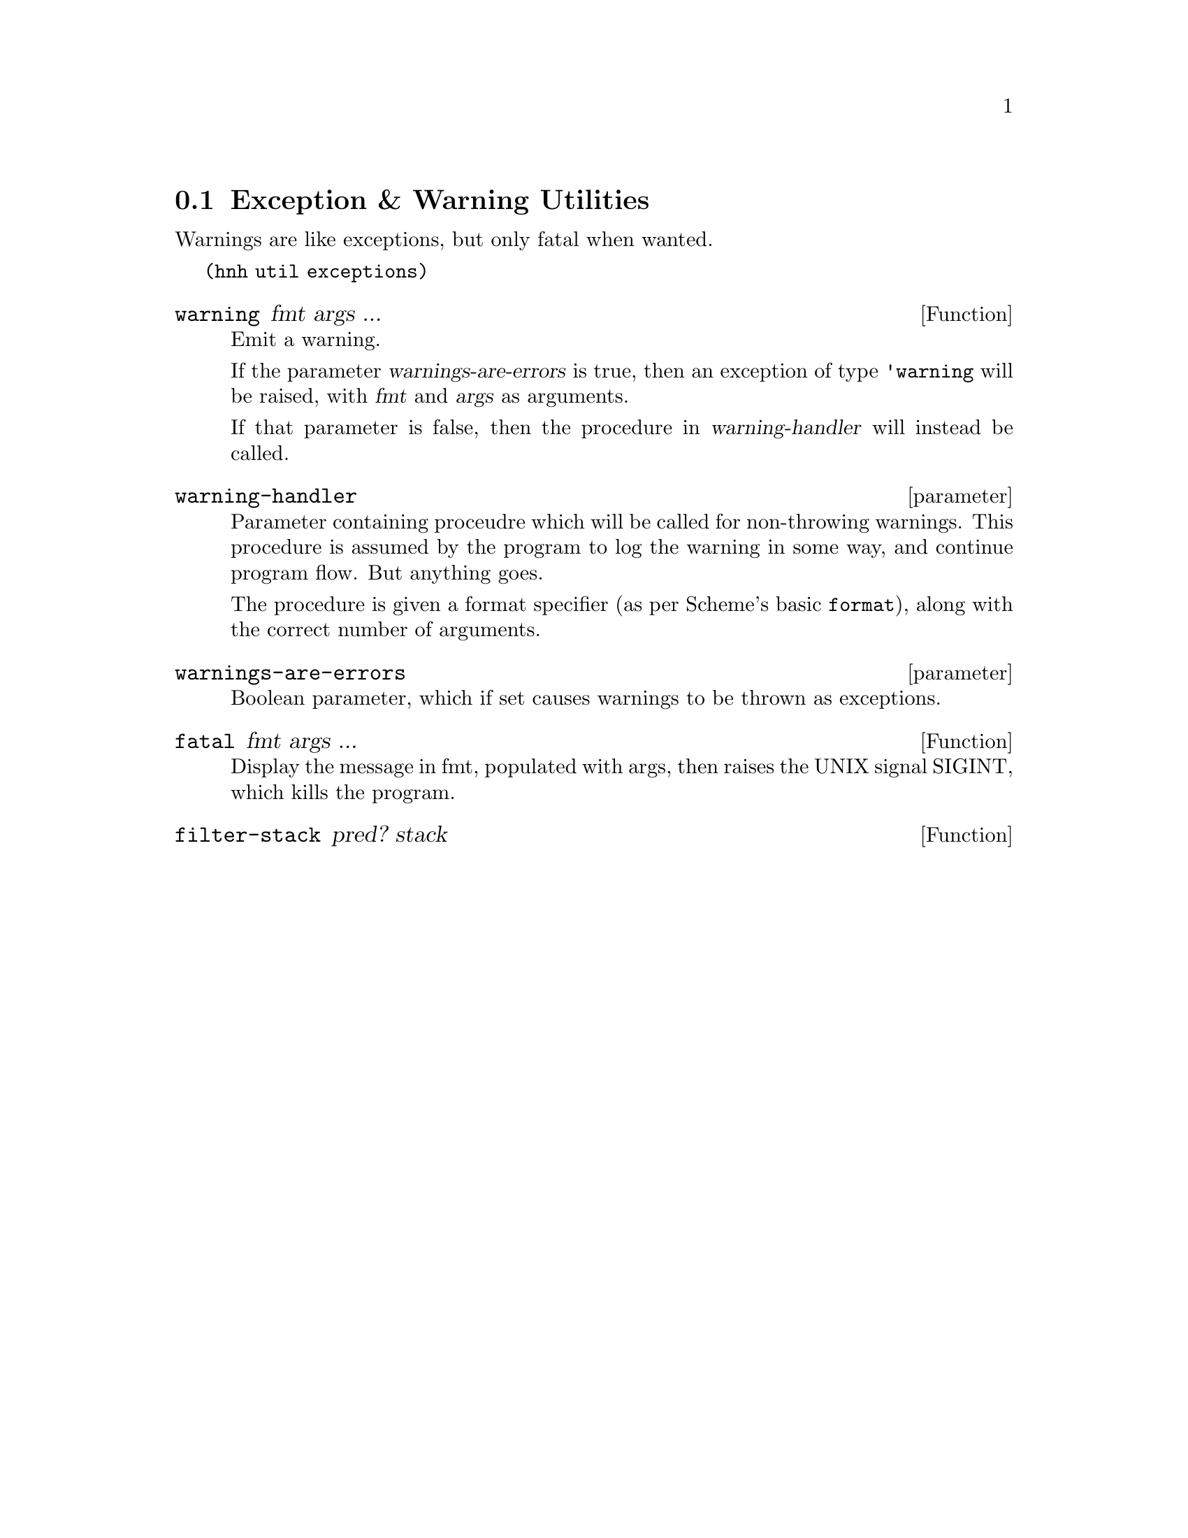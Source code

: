 @node Exception & Warning Utilities
@section Exception & Warning Utilities
@anchor{warning}

Warnings are like exceptions, but only fatal when wanted.

@code{(hnh util exceptions)}

@defun warning fmt args ...
Emit a warning.

If the parameter @var{warnings-are-errors} is true, then an exception
of type @code{'warning} will be raised, with @var{fmt} and @var{args}
as arguments.

If that parameter is false, then the procedure in
@var{warning-handler} will instead be called.
@end defun

@deftp {parameter} warning-handler
Parameter containing proceudre which will be called for non-throwing
warnings. This procedure is assumed by the program to log the warning
in some way, and continue program flow. But anything goes.

The procedure is given a format specifier (as per Scheme's basic
@code{format}), along with the correct number of arguments.
@end deftp

@deftp {parameter} warnings-are-errors
Boolean parameter, which if set causes warnings to be thrown as exceptions.
@end deftp

@defun fatal fmt args ...
Display the message in fmt, populated with args, then raises the UNIX
signal SIGINT, which kills the program.
@end defun

@defun filter-stack pred? stack
@c TODO document me
@end defun
